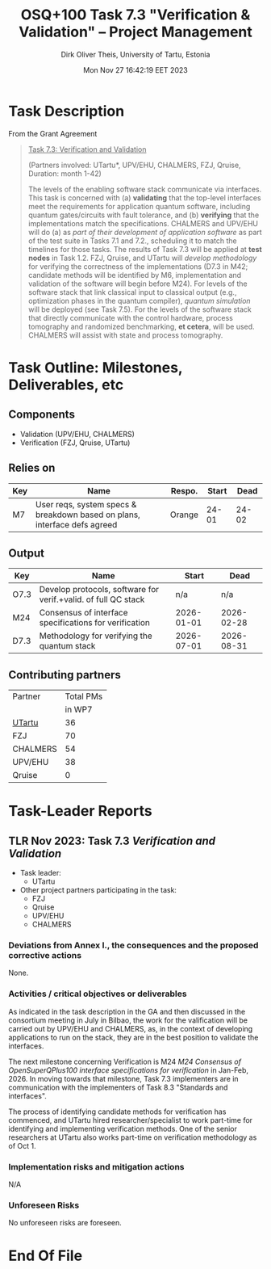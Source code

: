 #+TITLE:  OSQ+100 Task 7.3 "Verification & Validation" -- Project Management
#+AUTHOR: Dirk Oliver Theis, University of Tartu, Estonia
#+EMAIL:  dotheis.UTartu@gmail.com
#+DATE:   Mon Nov 27 16:42:19 EET 2023

#+STARTUP: show3levels
#+SEQ_TODO: TODO DOING CONT In-Tst ARGH ↘️ | ToTST DONE

* Task Description

   From the Grant Agreement

   #+BEGIN_QUOTE
      _Task 7.3: Verification and Validation_

      (Partners involved: UTartu*, UPV/EHU, CHALMERS, FZJ, Qruise, Duration: month 1-42)

      The levels of the enabling software stack communicate via interfaces.  This task is concerned with (a)
      *validating* that the top-level interfaces meet the requirements for application quantum software, including
      quantum gates/circuits with fault tolerance, and (b) *verifying* that the implementations match the
      specifications.  CHALMERS and UPV/EHU will do (a) as /part of their development of application software/ as
      part of the test suite in Tasks 7.1 and 7.2., scheduling it to match the timelines for those tasks.  The
      results of Task 7.3 will be applied at *test nodes* in Task 1.2.  FZJ, Qruise, and UTartu will /develop
      methodology/ for verifying the correctness of the implementations (D7.3 in M42; candidate methods will be
      identified by M6, implementation and validation of the software will begin before M24).  For levels of the
      software stack that link classical input to classical output (e.g., optimization phases in the quantum
      compiler), /quantum simulation/ will be deployed (see Task 7.5).  For the levels of the software stack that
      directly communicate with the control hardware, process tomography and randomized benchmarking, *et cetera*,
      will be used.  CHALMERS will assist with state and process tomography.
   #+END_QUOTE


* Task Outline: Milestones, Deliverables, etc
** Components

    * Validation (UPV/EHU, CHALMERS)
    * Verification (FZJ, Qruise, UTartu)

** Relies on

    | Key | Name                                                                      | Respo. | Start |  Dead |
    |-----+---------------------------------------------------------------------------+--------+-------+-------|
    | M7  | User reqs, system specs & breakdown based on plans, interface defs agreed | Orange | 24-01 | 24-02 |

** Output

    | Key  | Name                                                           |      Start |       Dead |
    |------+----------------------------------------------------------------+------------+------------|
    | O7.3 | Develop protocols, software for verif.+valid. of full QC stack |        n/a |        n/a |
    | M24  | Consensus of interface specifications for verification         | 2026-01-01 | 2026-02-28 |
    | D7.3 | Methodology for verifying the quantum stack                    | 2026-07-01 | 2026-08-31 |

** Contributing partners

      | Partner    | Total PMs |
      |            | in WP7    |
      |------------+-----------|
      | _UTartu_   | 36        |
      | FZJ        | 70        |
      | CHALMERS   | 54        |
      | UPV/EHU    | 38        |
      | Qruise     | 0         |



* Task-Leader Reports
** TLR Nov 2023: Task 7.3 /Verification and Validation/

    * Task leader:
      + UTartu
    * Other project partners participating in the task:
      + FZJ
      + Qruise
      + UPV/EHU
      + CHALMERS

*** Deviations from Annex I., the consequences and the proposed corrective actions

     None.

*** Activities / critical objectives or deliverables

     As indicated in the task description in the GA and then discussed in the consortium meeting in July in Bilbao,
     the work for the valification will be carried out by UPV/EHU and CHALMERS, as, in the context of developing
     applications to run on the stack, they are in the best position to validate the interfaces.

     The next milestone concerning Verification is M24 /M24 Consensus of OpenSuperQPlus100 interface specifications
     for verification/ in Jan-Feb, 2026.  In moving towards that milestone, Task 7.3 implementers are in
     communication with the implementers of Task 8.3 "Standards and interfaces".

     The process of identifying candidate methods for verification has commenced, and UTartu hired
     researcher/specialist to work part-time for identifying and implementing verification methods.  One of the
     senior researchers at UTartu also works part-time on verification methodology as of Oct 1.

*** Implementation risks and mitigation actions

     N/A

*** Unforeseen Risks

     No unforeseen risks are foreseen.

* End Of File
# Local Variables:
# fill-column: 115
# End:
